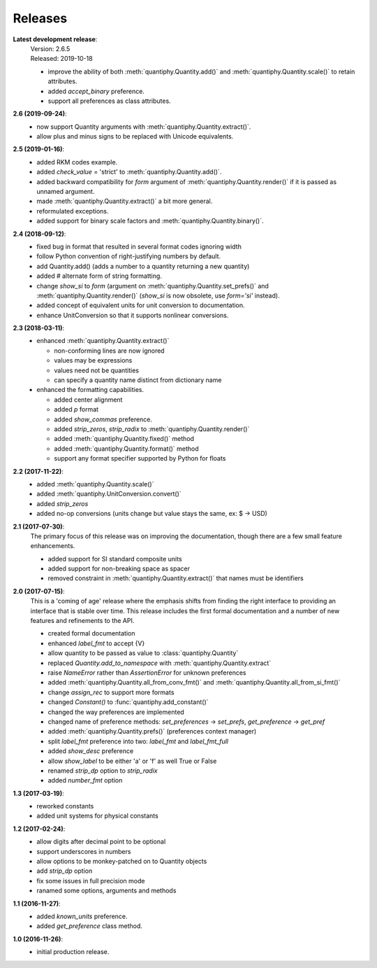Releases
========

**Latest development release**:
    | Version: 2.6.5
    | Released: 2019-10-18

    - improve the ability of both :meth:`quantiphy.Quantity.add()` and 
      :meth:`quantiphy.Quantity.scale()` to retain attributes.
    - added *accept_binary* preference.
    - support all preferences as class attributes.

**2.6 (2019-09-24)**:
    - now support Quantity arguments with :meth:`quantiphy.Quantity.extract()`.
    - allow plus and minus signs to be replaced with Unicode equivalents.

**2.5 (2019-01-16)**:
    - added RKM codes example.
    - added *check_value* = 'strict' to :meth:`quantiphy.Quantity.add()`.
    - added backward compatibility for *form* argument of 
      :meth:`quantiphy.Quantity.render()` if it is passed as unnamed argument.
    - made :meth:`quantiphy.Quantity.extract()` a bit more general.
    - reformulated exceptions.
    - added support for binary scale factors and :meth:`quantiphy.Quantity.binary()`.

**2.4 (2018-09-12)**:
    - fixed bug in format that resulted in several format codes ignoring width
    - follow Python convention of right-justifying numbers by default.
    - add Quantity.add() (adds a number to a quantity returning a new quantity)
    - added # alternate form of string formatting.
    - change *show_si* to *form* (argument on 
      :meth:`quantiphy.Quantity.set_prefs()` and 
      :meth:`quantiphy.Quantity.render()` (*show_si* is now obsolete, use 
      *form='si'* instead).
    - added concept of equivalent units for unit conversion to documentation.
    - enhance UnitConversion so that it supports nonlinear conversions.

**2.3 (2018-03-11)**:
    - enhanced :meth:`quantiphy.Quantity.extract()`

      * non-conforming lines are now ignored
      * values may be expressions
      * values need not be quantities
      * can specify a quantity name distinct from dictionary name

    - enhanced the formatting capabilities.

      * added center alignment
      * added *p* format
      * added *show_commas* preference.
      * added *strip_zeros*, *strip_radix* to :meth:`quantiphy.Quantity.render()`
      * added :meth:`quantiphy.Quantity.fixed()` method
      * added :meth:`quantiphy.Quantity.format()` method
      * support any format specifier supported by Python for floats

**2.2 (2017-11-22)**:
    - added :meth:`quantiphy.Quantity.scale()`
    - added :meth:`quantiphy.UnitConversion.convert()`
    - added *strip_zeros*
    - added no-op conversions (units change but value stays the same, ex: $ → USD)

**2.1 (2017-07-30)**:
    The primary focus of this release was on improving the documentation, though 
    there are a few small feature enhancements.

    - added support for SI standard composite units
    - added support for non-breaking space as spacer
    - removed constraint in :meth:`quantiphy.Quantity.extract()` that names must 
      be identifiers

**2.0 (2017-07-15)**:
    This is a 'coming of age' release where the emphasis shifts from finding the 
    right interface to providing an interface that is stable over time. This 
    release includes the first formal documentation and a number of new features 
    and refinements to the API.

    - created formal documentation
    - enhanced *label_fmt* to accept {V}
    - allow quantity to be passed as value to :class:`quantiphy.Quantity`
    - replaced *Quantity.add_to_namespace* with 
      :meth:`quantiphy.Quantity.extract`
    - raise *NameError* rather than *AssertionError* for unknown preferences
    - added :meth:`quantiphy.Quantity.all_from_conv_fmt()` and 
      :meth:`quantiphy.Quantity.all_from_si_fmt()`
    - change *assign_rec* to support more formats
    - changed *Constant()* to :func:`quantiphy.add_constant()`
    - changed the way preferences are implemented
    - changed name of preference methods:
      *set_preferences* → *set_prefs*, *get_preference* → *get_pref*
    - added :meth:`quantiphy.Quantity.prefs()` (preferences context manager)
    - split *label_fmt* preference into two: *label_fmt* and *label_fmt_full*
    - added *show_desc* preference
    - allow *show_label* to be either 'a' or 'f' as well True or False
    - renamed *strip_dp* option to *strip_radix*
    - added *number_fmt* option

**1.3 (2017-03-19)**:
    - reworked constants
    - added unit systems for physical constants

**1.2 (2017-02-24)**:
    - allow digits after decimal point to be optional
    - support underscores in numbers
    - allow options to be monkey-patched on to Quantity objects
    - add *strip_dp* option
    - fix some issues in full precision mode
    - ranamed some options, arguments and methods

**1.1 (2016-11-27)**:
    - added *known_units* preference.
    - added *get_preference* class method.

**1.0 (2016-11-26)**:
    - initial production release.

